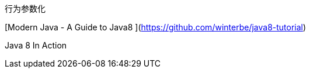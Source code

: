 行为参数化





[Modern Java - A Guide to Java8 ](https://github.com/winterbe/java8-tutorial)

Java 8 In Action
